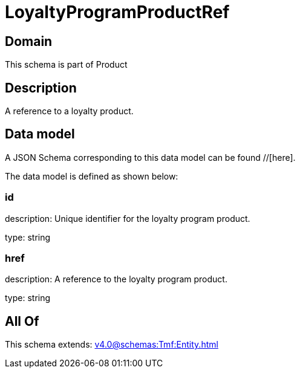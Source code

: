 = LoyaltyProgramProductRef

[#domain]
== Domain

This schema is part of Product

[#description]
== Description
A reference to a loyalty product.


[#data_model]
== Data model

A JSON Schema corresponding to this data model can be found //[here].



The data model is defined as shown below:


=== id
description: Unique identifier for the loyalty program product.

type: string


=== href
description: A reference to the loyalty program product.

type: string


[#all_of]
== All Of

This schema extends: xref:v4.0@schemas:Tmf:Entity.adoc[]
